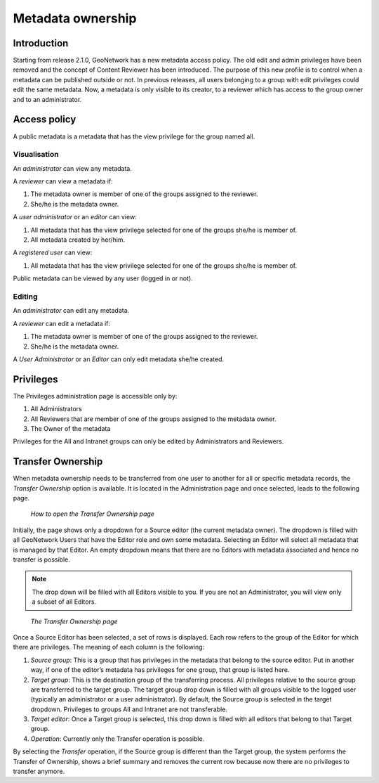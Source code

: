 .. _ownership:

Metadata ownership
==================

Introduction
------------

Starting from release 2.1.0, GeoNetwork has a new metadata access policy. The old
edit and admin privileges have been removed and the concept of Content Reviewer has been
introduced. The purpose of this new profile is to control when a metadata can be
published outside or not. In previous releases, all users belonging to a group with
edit privileges could edit the same metadata. Now, a metadata is only visible to its
creator, to a reviewer which has access to the group owner and to an
administrator.

Access policy
-------------

A public metadata is a metadata that has the view privilege for the group named all.

Visualisation
`````````````

An *administrator* can view any metadata.

A *reviewer* can view a metadata if:

#. The metadata owner is member of one of the groups assigned to the reviewer.

#. She/he is the metadata owner.

A *user administrator* or an *editor* can view:

#. All metadata that has the view privilege selected for one of the groups she/he is member of.

#. All metadata created by her/him.

A *registered user* can view:

#. All metadata that has the view privilege selected for one of the groups she/he is member of.

Public metadata can be viewed by any user (logged in or not).

Editing
```````

An *administrator* can edit any metadata.

A *reviewer* can edit a metadata if:

#. The metadata owner is member of one of the groups assigned to the reviewer.

#. She/he is the metadata owner.

A *User Administrator* or an *Editor* can only edit metadata she/he created.

Privileges
----------

The Privileges administration page is accessible only by:

#. All Administrators

#. All Reviewers that are member of one of the groups assigned to the metadata owner.

#. The Owner of the metadata

Privileges for the All and Intranet groups can only be edited by Administrators and Reviewers.

Transfer Ownership
------------------

When metadata ownership needs to be transferred from one user to another for all or specific metadata records, the *Transfer Ownership* option is available. It is located in the Administration page and once selected, leads to the following page.

.. figure:: web-ownership-where.png

    *How to open the Transfer Ownership page*

Initially, the page shows only a dropdown for a Source editor (the current metadata owner). The dropdown is filled with all GeoNetwork Users that have the Editor role and own some metadata. Selecting an Editor will select all metadata that is managed by that Editor. An empty dropdown means that there are no Editors with metadata associated and hence no transfer is possible.

.. note:: The drop down will be filled with all Editors visible to you. If you are not an Administrator, you will view only a subset of all Editors.

.. figure:: web-ownership-options.png

    *The Transfer Ownership page*

Once a Source Editor has been selected, a set of rows is displayed. Each row refers to the group of the Editor for which there are privileges. The meaning of each column is the following:

#. *Source group*: This is a group that has privileges in the metadata that belong to the source editor. Put in another way, if one of the editor’s metadata has privileges for one group, that group is listed here.

#. *Target group*: This is the destination group of the transferring process. All privileges relative to the source group are transferred to the target group. The target group drop down is filled with all groups visible to the logged user (typically an administrator or a user administrator). By default, the Source group is selected in the target dropdown. Privileges to groups All and Intranet are not transferable.

#. *Target editor*: Once a Target group is selected, this drop down is filled with all editors that belong to that Target group.

#.  *Operation*: Currently only the Transfer operation is possible.

By selecting the *Transfer* operation, if the Source group is different than the Target group, the system performs the Transfer of Ownership, shows a brief summary and removes the current row because now there are no privileges to transfer anymore.


